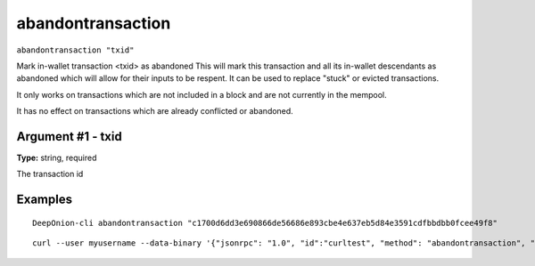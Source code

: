 .. This file is licensed under the MIT License (MIT) available on
   http://opensource.org/licenses/MIT.

abandontransaction
==================

``abandontransaction "txid"``

Mark in-wallet transaction <txid> as abandoned
This will mark this transaction and all its in-wallet descendants as abandoned which will allow
for their inputs to be respent.  It can be used to replace "stuck" or evicted transactions.

It only works on transactions which are not included in a block and are not currently in the mempool.

It has no effect on transactions which are already conflicted or abandoned.

Argument #1 - txid
~~~~~~~~~~~~~~~~~~

**Type:** string, required

The transaction id

Examples
~~~~~~~~


.. highlight:: shell

::

  DeepOnion-cli abandontransaction "c1700d6dd3e690866de56686e893cbe4e637eb5d84e3591cdfbbdbb0fcee49f8"

::

  curl --user myusername --data-binary '{"jsonrpc": "1.0", "id":"curltest", "method": "abandontransaction", "params": ["c1700d6dd3e690866de56686e893cbe4e637eb5d84e3591cdfbbdbb0fcee49f8"] }' -H 'content-type: text/plain;' http://127.0.0.1:9332/

